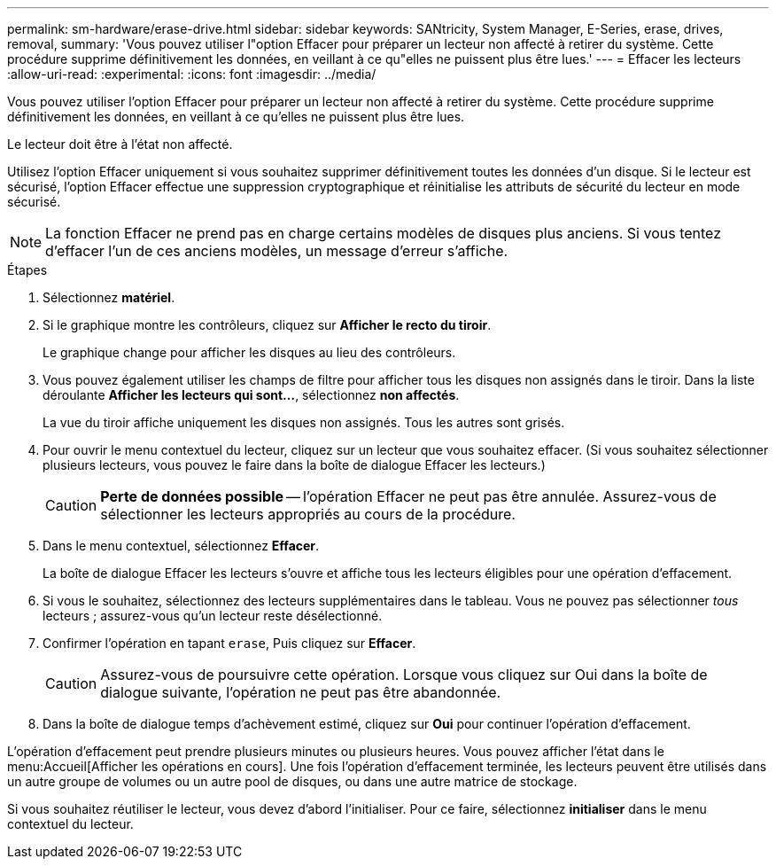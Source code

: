 ---
permalink: sm-hardware/erase-drive.html 
sidebar: sidebar 
keywords: SANtricity, System Manager, E-Series, erase, drives, removal, 
summary: 'Vous pouvez utiliser l"option Effacer pour préparer un lecteur non affecté à retirer du système. Cette procédure supprime définitivement les données, en veillant à ce qu"elles ne puissent plus être lues.' 
---
= Effacer les lecteurs
:allow-uri-read: 
:experimental: 
:icons: font
:imagesdir: ../media/


[role="lead"]
Vous pouvez utiliser l'option Effacer pour préparer un lecteur non affecté à retirer du système. Cette procédure supprime définitivement les données, en veillant à ce qu'elles ne puissent plus être lues.

Le lecteur doit être à l'état non affecté.

Utilisez l'option Effacer uniquement si vous souhaitez supprimer définitivement toutes les données d'un disque. Si le lecteur est sécurisé, l'option Effacer effectue une suppression cryptographique et réinitialise les attributs de sécurité du lecteur en mode sécurisé.

[NOTE]
====
La fonction Effacer ne prend pas en charge certains modèles de disques plus anciens. Si vous tentez d'effacer l'un de ces anciens modèles, un message d'erreur s'affiche.

====
.Étapes
. Sélectionnez *matériel*.
. Si le graphique montre les contrôleurs, cliquez sur *Afficher le recto du tiroir*.
+
Le graphique change pour afficher les disques au lieu des contrôleurs.

. Vous pouvez également utiliser les champs de filtre pour afficher tous les disques non assignés dans le tiroir. Dans la liste déroulante *Afficher les lecteurs qui sont...*, sélectionnez *non affectés*.
+
La vue du tiroir affiche uniquement les disques non assignés. Tous les autres sont grisés.

. Pour ouvrir le menu contextuel du lecteur, cliquez sur un lecteur que vous souhaitez effacer. (Si vous souhaitez sélectionner plusieurs lecteurs, vous pouvez le faire dans la boîte de dialogue Effacer les lecteurs.)
+
[CAUTION]
====
*Perte de données possible* -- l'opération Effacer ne peut pas être annulée. Assurez-vous de sélectionner les lecteurs appropriés au cours de la procédure.

====
. Dans le menu contextuel, sélectionnez *Effacer*.
+
La boîte de dialogue Effacer les lecteurs s'ouvre et affiche tous les lecteurs éligibles pour une opération d'effacement.

. Si vous le souhaitez, sélectionnez des lecteurs supplémentaires dans le tableau. Vous ne pouvez pas sélectionner _tous_ lecteurs ; assurez-vous qu'un lecteur reste désélectionné.
. Confirmer l'opération en tapant `erase`, Puis cliquez sur *Effacer*.
+
[CAUTION]
====
Assurez-vous de poursuivre cette opération. Lorsque vous cliquez sur Oui dans la boîte de dialogue suivante, l'opération ne peut pas être abandonnée.

====
. Dans la boîte de dialogue temps d'achèvement estimé, cliquez sur *Oui* pour continuer l'opération d'effacement.


L'opération d'effacement peut prendre plusieurs minutes ou plusieurs heures. Vous pouvez afficher l'état dans le menu:Accueil[Afficher les opérations en cours]. Une fois l'opération d'effacement terminée, les lecteurs peuvent être utilisés dans un autre groupe de volumes ou un autre pool de disques, ou dans une autre matrice de stockage.

Si vous souhaitez réutiliser le lecteur, vous devez d'abord l'initialiser. Pour ce faire, sélectionnez *initialiser* dans le menu contextuel du lecteur.
